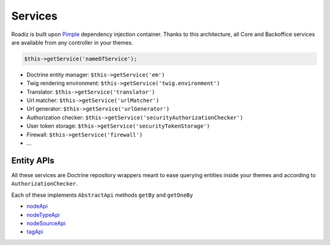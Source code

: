 .. _services:

Services
========

Roadiz is built upon `Pimple <http://pimple.sensiolabs.org>`_ dependency injection container.
Thanks to this architecture, all Core and Backoffice services are available from any controller
in your themes.

.. code-block:: php

    $this->getService('nameOfService');


* Doctrine entity manager: ``$this->getService('em')``
* Twig rendering environment: ``$this->getService('twig.environment')``
* Translator: ``$this->getService('translator')``
* Url matcher: ``$this->getService('urlMatcher')``
* Url generator: ``$this->getService('urlGenerator')``
* Authorization checker: ``$this->getService('securityAuthorizationChecker')``
* User token storage: ``$this->getService('securityTokenStorage')``
* Firewall: ``$this->getService('firewall')``
* …


Entity APIs
-----------

All these services are Doctrine repository wrappers meant to ease querying
entities inside your themes and according to ``AuthorizationChecker``.

Each of these implements ``AbstractApi`` methods ``getBy`` and ``getOneBy``

* `nodeApi <http://api.roadiz.io/RZ/Roadiz/CMS/Utils/NodeApi.html>`_
* `nodeTypeApi <http://api.roadiz.io/RZ/Roadiz/CMS/Utils/NodeTypeApi.html>`_
* `nodeSourceApi <http://api.roadiz.io/RZ/Roadiz/CMS/Utils/NodeSourceApi.html>`_
* `tagApi <http://api.roadiz.io/RZ/Roadiz/CMS/Utils/TagApi.html>`_
